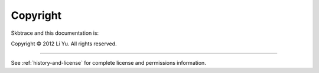 *********
Copyright
*********

Skbtrace and this documentation is:

Copyright © 2012 Li Yu. All rights reserved.

-------

See :ref:`history-and-license` for complete license and permissions information.

